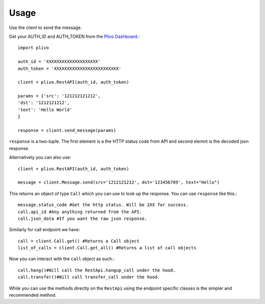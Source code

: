 Usage
-------------

Use the client to send the message.

Get your AUTH_ID and AUTH_TOKEN from the `Plivo Dashboard <https://www.plivo.com/dashboard/>`_.::


    import plivo

    auth_id = 'XXXXXXXXXXXXXXXXXXXX'
    auth_token = 'XXXXXXXXXXXXXXXXXXXXXXXXX'

    client = plivo.RestAPI(auth_id, auth_token)

    params = {'src': '121212121212',
    'dst': '1212121212',
    'text': 'Hello World'
    }

    response = client.send_message(params)

``response`` is a two-tuple. The first element is a the HTTP status code from API and second elemnt is the decoded json response.


Alternatively you can also use::

    client = plivo.RestAPI(auth_id, auth_token)

    message = client.Message.send(src='1212121212', dst='123456789', text="Hello")

This returns an object of type ``Call`` which you can use to look up the response.
You can use ``response`` like this.::

    message.status_code #Get the http status. Will be 2XX for success.
    call.api_id #Any anything returned from the API.
    call.json_data #If you want the raw json response.

Similarly for call endpoint we have::

    call = client.Call.get() #Returns a Call object
    list_of_calls = client.Call.get_all() #Returns a list of call objects

Now you can interact with the ``call`` object as such.::

    call.hang()#Will call the RestApi.hangup_call under the hood.
    call.transfer()#Will call transfer_call under the hood.

While you can use the methods directly on the ``RestApi`` using the endpoint specific classes is the simpler and recommended method.











